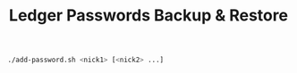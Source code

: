 #+OPTIONS: ^:nil
#+OPTIONS: toc:nil
#+OPTIONS: html-postamble:nil
#+OPTIONS: num:nil
#+TITLE: Ledger Passwords Backup & Restore

#+BEGIN_SRC bash
./add-password.sh <nick1> [<nick2> ...]
#+END_SRC

